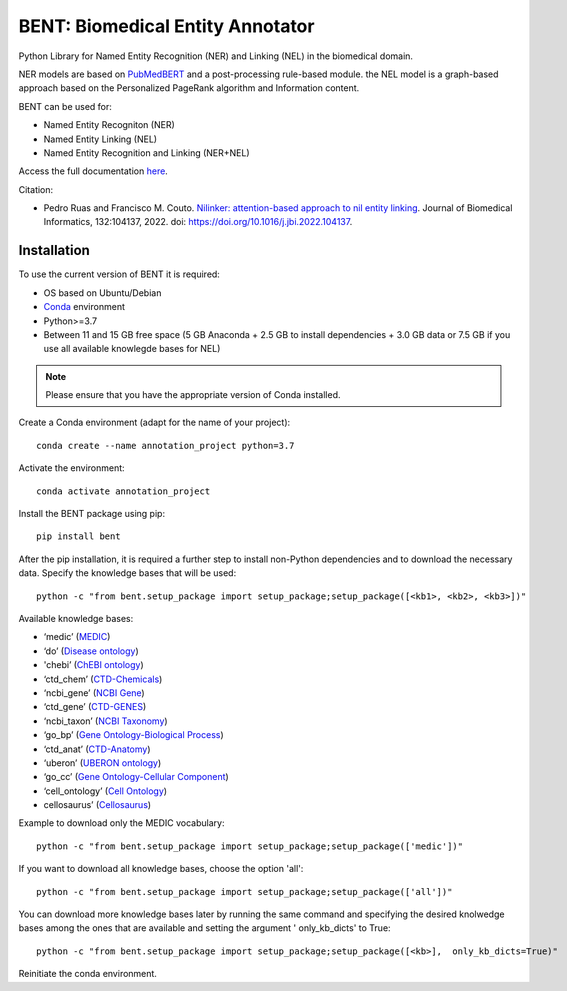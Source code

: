 

BENT: Biomedical Entity Annotator
---------------------------------

Python Library for Named Entity Recognition (NER) and Linking (NEL) in the biomedical domain.

NER models are based on `PubMedBERT <https://arxiv.org/pdf/2007.15779.pdf>`__ and a post-processing rule-based module.
the NEL model is a graph-based approach based on the Personalized PageRank algorithm and Information content.

BENT can be used for: 

* Named Entity Recogniton (NER)
* Named Entity Linking (NEL) 
* Named Entity Recognition and Linking (NER+NEL)

Access the full documentation `here <https://bent.readthedocs.io/en/latest/>`__.

Citation:

* Pedro Ruas and Francisco M. Couto. `Nilinker: attention-based approach to nil entity linking <https://www.sciencedirect.com/science/article/pii/S1532046422001526>`__. Journal of Biomedical Informatics, 132:104137, 2022. doi: https://doi.org/10.1016/j.jbi.2022.104137.

Installation
~~~~~~~~~~~~

To use the current version of BENT it is required: 

* OS based on Ubuntu/Debian 
* `Conda <https://docs.conda.io/en/latest/>`__ environment 
* Python>=3.7
* Between 11 and 15 GB free space (5 GB Anaconda + 2.5 GB to install dependencies + 3.0 GB data or 7.5 GB if you use all available knowlegde bases for NEL)

.. note::

   Please ensure that you have the appropriate version of Conda installed.


Create a Conda environment (adapt for the name of your project):

::

   conda create --name annotation_project python=3.7


Activate the environment:

::

   conda activate annotation_project


Install the BENT package using pip:

::

   pip install bent


After the pip installation, it is required a further step to install non-Python dependencies and to download the necessary data. Specify the knowledge bases that will be used:

::

   python -c "from bent.setup_package import setup_package;setup_package([<kb1>, <kb2>, <kb3>])"

Available knowledge bases:

* ‘medic’ (`MEDIC <http://ctdbase.org/>`__)

* ‘do’ (`Disease ontology <https://disease-ontology.org/>`__)

* 'chebi’ (`ChEBI ontology <https://www.ebi.ac.uk/chebi/>`__) 

* ‘ctd_chem’ (`CTD-Chemicals <http://ctdbase.org/>`__)

* ‘ncbi_gene’ (`NCBI Gene <https://www.ncbi.nlm.nih.gov/gene/>`__)

* ‘ctd_gene’ (`CTD-GENES <http://ctdbase.org/>`__)

* ‘ncbi_taxon’ (`NCBI Taxonomy <https://www.ncbi.nlm.nih.gov/taxonomy>`__)

* ‘go_bp’ (`Gene Ontology-Biological Process <http://geneontology.org/>`__)

* ‘ctd_anat’ (`CTD-Anatomy <http://ctdbase.org/>`__)

* ‘uberon’ (`UBERON ontology <http://obophenotype.github.io/uberon/>`__)

* ‘go_cc’ (`Gene Ontology-Cellular Component <http://geneontology.org/>`__)

* ‘cell_ontology’ (`Cell Ontology <https://cell-ontology.github.io/>`__)

* cellosaurus’ (`Cellosaurus <https://www.cellosaurus.org/>`__)

Example to download only the MEDIC vocabulary:

::

   python -c "from bent.setup_package import setup_package;setup_package(['medic'])"


If you want to download all knowledge bases, choose the option 'all':

::

   python -c "from bent.setup_package import setup_package;setup_package(['all'])"


You can download more knowledge bases later by running the same command and specifying the desired knolwedge bases among the ones that are available and setting the argument ' only_kb_dicts' to True:

::

   python -c "from bent.setup_package import setup_package;setup_package([<kb>],  only_kb_dicts=True)"


Reinitiate the conda environment.
